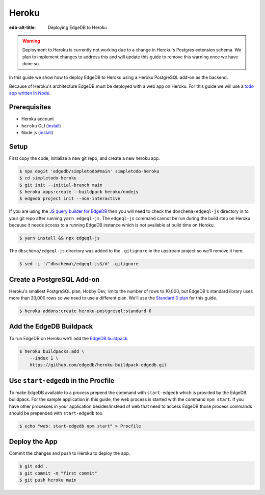.. _ref_guide_deployment_heroku:

======
Heroku
======

:edb-alt-title: Deploying EdgeDB to Heroku


.. warning::

    Deployment to Heroku is currently not working due to a change in Heroku's
    Postgres extension schema. We plan to implement changes to address this and
    will update this guide to remove this warning once we have done so.

In this guide we show how to deploy EdgeDB to Heroku using a Heroku PostgreSQL
add-on as the backend.

Because of Heroku's architecture EdgeDB must be deployed with a web app on
Heroku. For this guide we will use a `todo app written in Node <todo-repo_>`_.

.. _todo-repo: https://github.com/edgedb/simpletodo/tree/main


Prerequisites
=============

* Heroku account
* ``heroku`` CLI (`install <heroku-cli-install_>`_)
* Node.js (`install <nodejs-install_>`_)

.. _heroku-cli-install: https://devcenter.heroku.com/articles/heroku-cli
.. _nodejs-install:
   https://docs.npmjs.com
   /downloading-and-installing-node-js-and-npm
   #using-a-node-version-manager-to-install-node-js-and-npm


Setup
=====

First copy the code, initialize a new git repo, and create a new heroku app.

.. code-block:: bash

   $ npx degit 'edgedb/simpletodo#main' simpletodo-heroku
   $ cd simpletodo-heroku
   $ git init --initial-branch main
   $ heroku apps:create --buildpack heroku/nodejs
   $ edgedb project init --non-interactive

If you are using the `JS query builder for EdgeDB <js-query-builder>`_ then you
will need to check the ``dbschema/edgeql-js`` directory in to your git repo
after running ``yarn edgeql-js``. The ``edgeql-js`` command cannot be run
during the build step on Heroku because it needs access to a running EdgeDB
instance which is not available at build time on Heroku.

.. _js-query-builder: https://www.edgedb.com/docs/clients/01_js/index

.. code-block:: bash

   $ yarn install && npx edgeql-js

The ``dbschema/edgeql-js`` directory was added to the ``.gitignore`` in the
upstream project so we'll remove it here.

.. code-block:: bash

   $ sed -i '/^dbschema\/edgeql-js$/d' .gitignore


Create a PostgreSQL Add-on
==========================

Heroku's smallest PostgreSQL plan, Hobby Dev, limits the number of rows to
10,000, but EdgeDB's standard library uses more than 20,000 rows so we need to
use a different plan. We'll use the `Standard 0 plan <postgres-plans_>`_ for
this guide.

.. _postgres-plans: https://devcenter.heroku.com/articles/heroku-postgres-plans

.. code-block:: bash

   $ heroku addons:create heroku-postgresql:standard-0


Add the EdgeDB Buildpack
========================

To run EdgeDB on Heroku we'll add the `EdgeDB buildpack <buildpack_>`_.

.. _buildpack: https://github.com/edgedb/heroku-buildpack-edgedb

.. code-block:: bash

   $ heroku buildpacks:add \
       --index 1 \
       https://github.com/edgedb/heroku-buildpack-edgedb.git


Use ``start-edgedb`` in the Procfile
====================================

To make EdgeDB available to a process prepend the command with ``start-edgedb``
which is provided by the EdgeDB buildpack. For the sample application in this
guide, the web process is started with the command ``npm start``. If you have
other processes in your application besides/instead of web that need to access
EdgeDB those process commands should be prepended with ``start-edgedb`` too.

.. code-block:: bash

   $ echo "web: start-edgedb npm start" > Procfile


Deploy the App
==============

Commit the changes and push to Heroku to deploy the app.

.. code-block:: bash

   $ git add .
   $ git commit -m "first commit"
   $ git push heroku main
